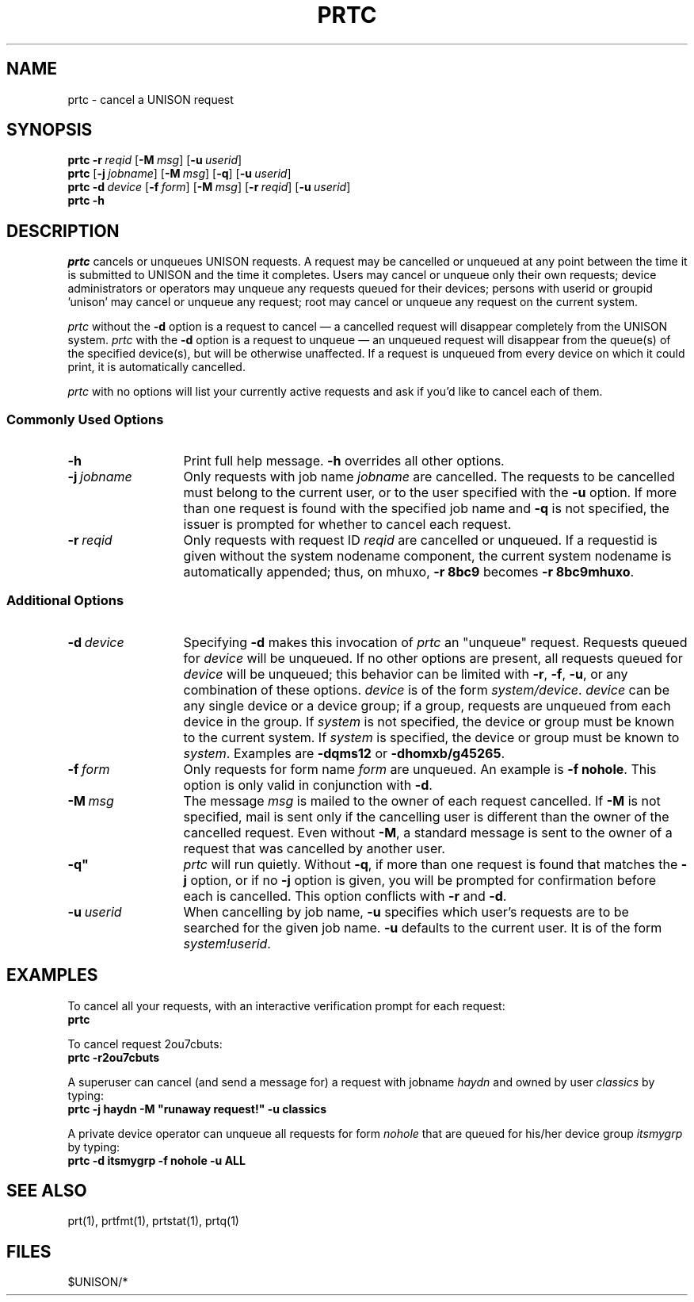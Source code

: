 .\"_
.TH PRTC 1 "90/04/13 3.11" UNISON
.SH NAME
prtc \- cancel a UNISON request
.SH SYNOPSIS
.\"_
.\"_
.\"	Module:   prtc.1, Level 3.11
.\"	File:     /az07/kls/UNISON.SCCS.3/man/u_man/man1/s.prtc.1
.\"_
.\"	Modified: 4/13/90  13:21:03
.\"	Fetched:  11/15/90  21:40:25
.\"_
.\"_
.\"_
.\" updated by un87-02805 on 02/05/87 by TPS
.\" updated by un88-03402 on 02/04/87 by TPS
.\" updated by un88-17303 on 06/21/88 by TPS
.\" updated by un88-02908 on 01/13/89 by TPS
.\" updated by un89-01935 on 01/19/89 by TPS
.\"_
.tr ~
.ds Un \fIprtc\fR
.\"_
.nf
\fBprtc\fR \fB-r~\fIreqid\fR [\fB-M~\fImsg\fR] [\fB-u~\fIuserid\fR]
\fBprtc\fR [\fB-j~\fIjobname\fR] [\fB-M~\fImsg\fR] [\fB-q\fR] [\fB-u~\fIuserid\fR]
\fBprtc\fR \fB-d~\fIdevice\fR [\fB-f~\fIform\fR] [\fB-M~\fImsg\fR] [\fB-r~\fIreqid\fR] [\fB-u~\fIuserid\fR]
\fBprtc\fR \fB-h\fR
.fi
.SH DESCRIPTION
\*(Un cancels or unqueues UNISON requests.  A request may be cancelled or unqueued
at any point between the time it is submitted to UNISON and the time it completes.
Users may cancel or unqueue only their own requests; 
device administrators or operators may unqueue any requests queued for their devices;
persons with userid or groupid 'unison' may cancel or unqueue any request;
root may cancel or unqueue any request on the current system.
.sp
\*(Un without the \fB-d\fR option is a request to cancel \(em a cancelled request
will disappear completely from the UNISON system.
\*(Un with the \fB-d\fR option is a request to unqueue \(em an unqueued request
will disappear from the queue(s) of the specified device(s), but will be 
otherwise unaffected.  If a request is unqueued from every device on which it could
print, it is automatically cancelled.
.sp
\*(Un with no options will list your currently active requests and ask if
you'd like to cancel each of them.
.SS Commonly Used Options
.TP 13
.BI \-h
Print full help message.  \fB-h\fR overrides all other options.
.TP 13
.BI  \-j "\ jobname"
Only requests with job name \fIjobname\fR are cancelled.  The requests to be
cancelled must belong to the current user, or to the user specified with
the \fB-u\fR option.  If more than one request is found with the specified
job name and \fB-q\fR is not specified, 
the issuer is prompted for whether to cancel each request.
.TP 13
.BI  \-r "\ reqid"
Only requests with request ID \fIreqid\fR are cancelled or unqueued.
If a requestid is given without the system nodename component, the current
system nodename is automatically appended; 
thus, on mhuxo, \fB-r 8bc9\fR becomes \fB-r 8bc9mhuxo\fR.
.SS Additional Options
.TP 13
.BI \-d "\ device"
Specifying \fB-d\fR makes this invocation of \*(Un an "unqueue" request.
Requests queued for \fIdevice\fR will be unqueued.  If no other options
are present, all requests queued for \fIdevice\fR will be unqueued; this behavior
can be limited with \fB-r\fR, \fB-f\fR, \fB-u\fR, or any combination of
these options.  \fIdevice\fR is of the
form \fIsystem/device\fR.  \fIdevice\fR
can be any single device or a device group; if a group, requests are unqueued
from each device in the group.  If 
.I system 
is not specified, the device or group must be known to the current system.
If 
.I system
is specified, the device or group must be known to \fIsystem\fR.
Examples are \fB-dqms12\fR or \fB-dhomxb/g45265\fR.
.TP 13
.BI  \-f "\ form"
Only requests for form name \fIform\fR are unqueued.  An example is
\fB-f nohole\fR.  This option is only valid in conjunction with \fB-d\fR.
.TP 13
.BI \-M "\ msg"
The message \fImsg\fR is mailed 
to the owner of each request cancelled.
If \fB-M\fR is not specified, mail is sent only if the cancelling user is
different than the owner of the cancelled request.  Even without \fB-M\fR,
a standard message is sent to the owner of a request that was cancelled
by another user.
.TP 13
.BI \-q"
\*(Un will run quietly.  Without \fB-q\fR, 
if more than one request is found that matches the \fB-j\fR option, or if
no \fB-j\fR option is given, you will be prompted for
confirmation before each is cancelled.  This option conflicts with \fB-r\fR
and \fB-d\fR.
.TP 13
.BI  \-u "\ userid"
When cancelling by job name, \fB-u\fR specifies which user's requests
are to be searched for the given job name.  \fB-u\fR defaults to the
current user.  It is of the form \fIsystem!userid\fR.
.SH EXAMPLES
To cancel all your requests, with an interactive
verification prompt for each request:
.nf
	\fBprtc\fR
.fi
.sp
To cancel request 2ou7cbuts:
.nf
	\fBprtc -r2ou7cbuts\fR
.fi
.sp
A superuser can cancel (and send a message for) a request with 
jobname \fIhaydn\fR and owned by user \fIclassics\fR by typing:
.nf
	\fBprtc -j haydn -M "runaway request!" -u classics\fR
.fi
.sp
A private device operator can unqueue all requests for form \fInohole\fR
that are queued for his/her device group \fIitsmygrp\fR by typing:
.nf
	\fBprtc -d itsmygrp -f nohole -u ALL\fR
.fi
.SH "SEE ALSO"
prt(1), prtfmt(1), prtstat(1), prtq(1)
.SH FILES
$UNISON/*
